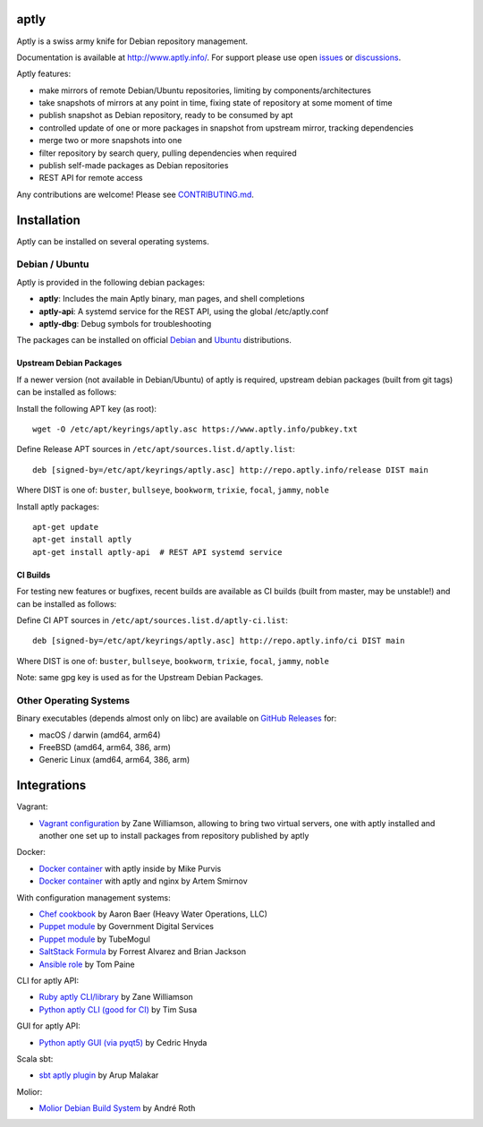 .. image:: https://github.com/aptly-dev/aptly/actions/workflows/ci.yml/badge.svg
    :target: https://github.com/aptly-dev/aptly/actions

.. image:: https://codecov.io/gh/aptly-dev/aptly/branch/master/graph/badge.svg
    :target: https://codecov.io/gh/aptly-dev/aptly

.. image:: https://badges.gitter.im/Join Chat.svg
    :target: https://matrix.to/#/#aptly:gitter.im

.. image:: https://goreportcard.com/badge/github.com/aptly-dev/aptly
    :target: https://goreportcard.com/report/aptly-dev/aptly

aptly
=====

Aptly is a swiss army knife for Debian repository management.

.. image:: http://www.aptly.info/img/aptly_logo.png
    :target: http://www.aptly.info/

Documentation is available at `http://www.aptly.info/ <http://www.aptly.info/>`_. For support please use
open `issues <https://github.com/aptly-dev/aptly/issues>`_ or `discussions <https://github.com/aptly-dev/aptly/discussions>`_.

Aptly features:

* make mirrors of remote Debian/Ubuntu repositories, limiting by components/architectures
* take snapshots of mirrors at any point in time, fixing state of repository at some moment of time
* publish snapshot as Debian repository, ready to be consumed by apt
* controlled update of one or more packages in snapshot from upstream mirror, tracking dependencies
* merge two or more snapshots into one
* filter repository by search query, pulling dependencies when required
* publish self-made packages as Debian repositories
* REST API for remote access

Any contributions are welcome! Please see `CONTRIBUTING.md <CONTRIBUTING.md>`_.

Installation
=============

Aptly can be installed on several operating systems.

Debian / Ubuntu
----------------

Aptly is provided in the following debian packages:

* **aptly**: Includes the main Aptly binary, man pages, and shell completions
* **aptly-api**: A systemd service for the REST API, using the global /etc/aptly.conf
* **aptly-dbg**: Debug symbols for troubleshooting

The packages can be installed on official `Debian <https://packages.debian.org/search?keywords=aptly>`_ and `Ubuntu <https://packages.ubuntu.com/search?keywords=aptly>`_ distributions.

Upstream Debian Packages
~~~~~~~~~~~~~~~~~~~~~~~~~

If a newer version (not available in Debian/Ubuntu) of aptly is required, upstream debian packages (built from git tags) can be installed as follows:

Install the following APT key (as root)::

    wget -O /etc/apt/keyrings/aptly.asc https://www.aptly.info/pubkey.txt

Define Release APT sources in ``/etc/apt/sources.list.d/aptly.list``::

    deb [signed-by=/etc/apt/keyrings/aptly.asc] http://repo.aptly.info/release DIST main

Where DIST is one of: ``buster``, ``bullseye``, ``bookworm``, ``trixie``, ``focal``, ``jammy``, ``noble``

Install aptly packages::

    apt-get update
    apt-get install aptly
    apt-get install aptly-api  # REST API systemd service

CI Builds
~~~~~~~~~~

For testing new features or bugfixes, recent builds are available as CI builds (built from master, may be unstable!) and can be installed as follows:

Define CI APT sources in ``/etc/apt/sources.list.d/aptly-ci.list``::

    deb [signed-by=/etc/apt/keyrings/aptly.asc] http://repo.aptly.info/ci DIST main

Where DIST is one of: ``buster``, ``bullseye``, ``bookworm``, ``trixie``, ``focal``, ``jammy``, ``noble``

Note: same gpg key is used as for the Upstream Debian Packages.

Other Operating Systems
------------------------

Binary executables (depends almost only on libc) are available on `GitHub Releases <https://github.com/aptly-dev/aptly/releases>`_ for:

- macOS / darwin (amd64, arm64)
- FreeBSD (amd64, arm64, 386, arm)
- Generic Linux (amd64, arm64, 386, arm)

Integrations
=============

Vagrant:

-   `Vagrant configuration <https://github.com/sepulworld/aptly-vagrant>`_ by
    Zane Williamson, allowing to bring two virtual servers, one with aptly installed
    and another one set up to install packages from repository published by aptly

Docker:

-    `Docker container <https://github.com/mikepurvis/aptly-docker>`_ with aptly inside by Mike Purvis
-    `Docker container <https://github.com/urpylka/docker-aptly>`_ with aptly and nginx by Artem Smirnov

With configuration management systems:

-   `Chef cookbook <https://github.com/hw-cookbooks/aptly>`_ by Aaron Baer
    (Heavy Water Operations, LLC)
-   `Puppet module <https://github.com/alphagov/puppet-aptly>`_ by
    Government Digital Services
-   `Puppet module <https://github.com/tubemogul/puppet-aptly>`_ by
    TubeMogul
-   `SaltStack Formula <https://github.com/saltstack-formulas/aptly-formula>`_ by
    Forrest Alvarez and Brian Jackson
-   `Ansible role <https://github.com/aioue/ansible-role-aptly>`_ by Tom Paine

CLI for aptly API:

-   `Ruby aptly CLI/library <https://github.com/sepulworld/aptly_cli>`_ by Zane Williamson
-   `Python aptly CLI (good for CI) <https://github.com/TimSusa/aptly_api_cli>`_ by Tim Susa

GUI for aptly API:

-   `Python aptly GUI (via pyqt5) <https://github.com/chnyda/python-aptly-gui>`_ by Cedric Hnyda

Scala sbt:

-   `sbt aptly plugin <https://github.com/amalakar/sbt-aptly>`_ by Arup Malakar

Molior:

-   `Molior Debian Build System <https://github.com/molior-dbs/molior>`_ by André Roth
